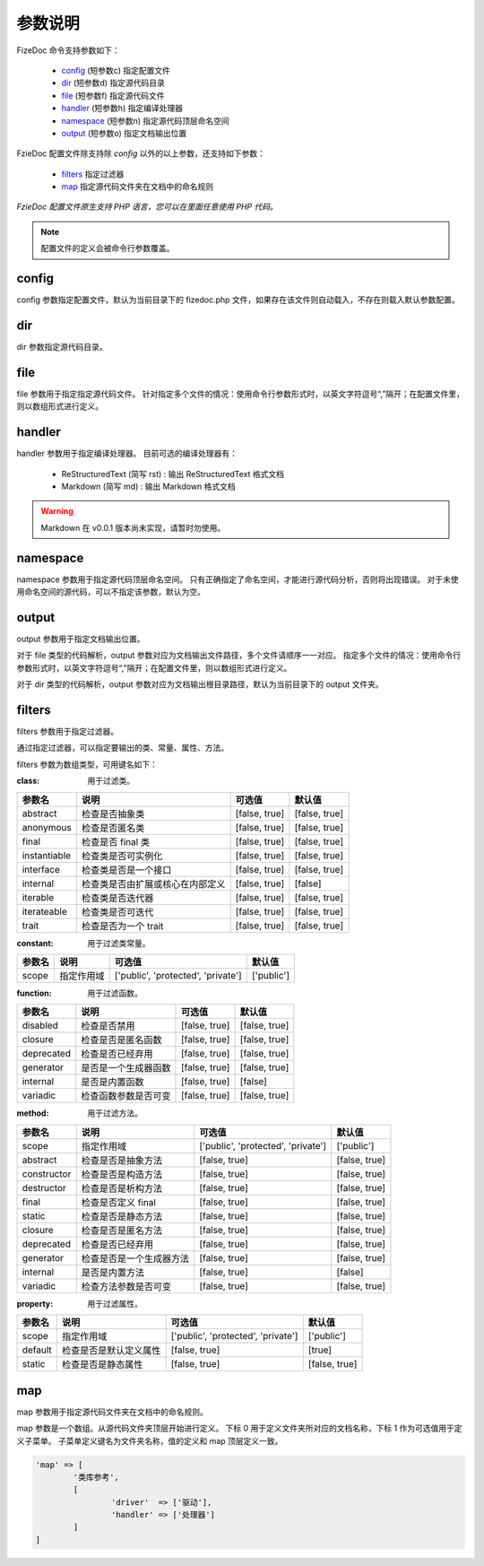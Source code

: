 ========
参数说明
========

FizeDoc 命令支持参数如下：

 - `config`_ (短参数c) 指定配置文件
 - `dir`_ (短参数d) 指定源代码目录
 - `file`_ (短参数f) 指定源代码文件
 - `handler`_ (短参数h) 指定编译处理器
 - `namespace`_ (短参数n) 指定源代码顶层命名空间
 - `output`_ (短参数o) 指定文档输出位置
 
FzieDoc 配置文件除支持除 `config` 以外的以上参数，还支持如下参数：

 - `filters`_ 指定过滤器
 - `map`_ 指定源代码文件夹在文档中的命名规则
 
`FzieDoc 配置文件原生支持 PHP 语言，您可以在里面任意使用 PHP 代码。`

.. note::

   配置文件的定义会被命令行参数覆盖。

config
======

config 参数指定配置文件，默认为当前目录下的 fizedoc.php 文件，如果存在该文件则自动载入，不存在则载入默认参数配置。

dir
===

dir 参数指定源代码目录。

file
====

file 参数用于指定指定源代码文件。
针对指定多个文件的情况：使用命令行参数形式时，以英文字符逗号“,”隔开；在配置文件里，则以数组形式进行定义。

handler
=======

handler 参数用于指定编译处理器。
目前可选的编译处理器有：

  - ReStructuredText (简写 rst) : 输出 ReStructuredText 格式文档
  - Markdown (简写 md) : 输出 Markdown 格式文档

.. warning::

   Markdown 在 v0.0.1 版本尚未实现，请暂时勿使用。
   
namespace
=========

namespace 参数用于指定源代码顶层命名空间。
只有正确指定了命名空间，才能进行源代码分析，否则将出现错误。
对于未使用命名空间的源代码，可以不指定该参数，默认为空。

output
======

output 参数用于指定文档输出位置。

对于 file 类型的代码解析，output 参数对应为文档输出文件路径，多个文件请顺序一一对应。
指定多个文件的情况：使用命令行参数形式时，以英文字符逗号“,”隔开；在配置文件里，则以数组形式进行定义。

对于 dir 类型的代码解析，output 参数对应为文档输出根目录路径，默认为当前目录下的 output 文件夹。

filters
=======

filters 参数用于指定过滤器。

通过指定过滤器，可以指定要输出的类、常量、属性、方法。

filters 参数为数组类型，可用键名如下：

:class:
  用于过滤类。

+--------------+-----------------------------------------+---------------------+------------------+
|参数名        |说明                                     |可选值               |默认值            |
+==============+=========================================+=====================+==================+
|abstract      |检查是否抽象类                           |[false, true]        | [false, true]    |
+--------------+-----------------------------------------+---------------------+------------------+
|anonymous     |检查是否匿名类                           |[false, true]        | [false, true]    |
+--------------+-----------------------------------------+---------------------+------------------+
|final         |检查是否 final 类                        |[false, true]        | [false, true]    |
+--------------+-----------------------------------------+---------------------+------------------+
|instantiable  |检查类是否可实例化                       |[false, true]        | [false, true]    |
+--------------+-----------------------------------------+---------------------+------------------+
|interface     |检查类是否是一个接口                     |[false, true]        | [false, true]    |
+--------------+-----------------------------------------+---------------------+------------------+
|internal      |检查类是否由扩展或核心在内部定义         |[false, true]        | [false]          |
+--------------+-----------------------------------------+---------------------+------------------+
|iterable      |检查类是否迭代器                         |[false, true]        | [false, true]    |
+--------------+-----------------------------------------+---------------------+------------------+
|iterateable   |检查类是否可迭代                         |[false, true]        | [false, true]    |
+--------------+-----------------------------------------+---------------------+------------------+
|trait         |检查是否为一个 trait                     |[false, true]        | [false, true]    |
+--------------+-----------------------------------------+---------------------+------------------+

:constant:
  用于过滤类常量。

+--------------+-----------------------------------------+-----------------------------------+------------------+
|参数名        |说明                                     |可选值                             |默认值            |
+==============+=========================================+===================================+==================+
|scope         |指定作用域                               |['public', 'protected', 'private'] | ['public']       |
+--------------+-----------------------------------------+-----------------------------------+------------------+

:function:
  用于过滤函数。

+--------------+-----------------------------------------+---------------------+------------------+
|参数名        |说明                                     |可选值               |默认值            |
+==============+=========================================+=====================+==================+
|disabled      |检查是否禁用                             |[false, true]        | [false, true]    |
+--------------+-----------------------------------------+---------------------+------------------+
|closure       |检查是否是匿名函数                       |[false, true]        | [false, true]    |
+--------------+-----------------------------------------+---------------------+------------------+
|deprecated    |检查是否已经弃用                         |[false, true]        | [false, true]    |
+--------------+-----------------------------------------+---------------------+------------------+
|generator     |是否是一个生成器函数                     |[false, true]        | [false, true]    |
+--------------+-----------------------------------------+---------------------+------------------+
|internal      |是否是内置函数                           |[false, true]        | [false]          |
+--------------+-----------------------------------------+---------------------+------------------+
|variadic      |检查函数参数是否可变                     |[false, true]        | [false, true]    |
+--------------+-----------------------------------------+---------------------+------------------+

:method:
  用于过滤方法。

+--------------+-----------------------------------------+-----------------------------------+------------------+
|参数名        |说明                                     |可选值                             |默认值            |
+==============+=========================================+===================================+==================+
|scope         |指定作用域                               |['public', 'protected', 'private'] | ['public']       |
+--------------+-----------------------------------------+-----------------------------------+------------------+
|abstract      |检查是否是抽象方法                       |[false, true]                      | [false, true]    |
+--------------+-----------------------------------------+-----------------------------------+------------------+
|constructor   |检查是否是构造方法                       |[false, true]                      | [false, true]    |
+--------------+-----------------------------------------+-----------------------------------+------------------+
|destructor    |检查是否是析构方法                       |[false, true]                      | [false, true]    |
+--------------+-----------------------------------------+-----------------------------------+------------------+
|final         |检查是否定义 final                       |[false, true]                      | [false, true]    |
+--------------+-----------------------------------------+-----------------------------------+------------------+
|static        |检查是否是静态方法                       |[false, true]                      | [false, true]    |
+--------------+-----------------------------------------+-----------------------------------+------------------+
|closure       |检查是否是匿名方法                       |[false, true]                      | [false, true]    |
+--------------+-----------------------------------------+-----------------------------------+------------------+
|deprecated    |检查是否已经弃用                         |[false, true]                      | [false, true]    |
+--------------+-----------------------------------------+-----------------------------------+------------------+
|generator     |检查是否是一个生成器方法                 |[false, true]                      | [false, true]    |
+--------------+-----------------------------------------+-----------------------------------+------------------+
|internal      |是否是内置方法                           |[false, true]                      | [false]          |
+--------------+-----------------------------------------+-----------------------------------+------------------+
|variadic      |检查方法参数是否可变                     |[false, true]                      | [false, true]    |
+--------------+-----------------------------------------+-----------------------------------+------------------+

:property:
  用于过滤属性。

+--------------+-----------------------------------------+-----------------------------------+------------------+
|参数名        |说明                                     |可选值                             |默认值            |
+==============+=========================================+===================================+==================+
|scope         |指定作用域                               |['public', 'protected', 'private'] | ['public']       |
+--------------+-----------------------------------------+-----------------------------------+------------------+
|default       |检查是否是默认定义属性                   |[false, true]                      | [true]           |
+--------------+-----------------------------------------+-----------------------------------+------------------+
|static        |检查是否是静态属性                       |[false, true]                      | [false, true]    |
+--------------+-----------------------------------------+-----------------------------------+------------------+

map
===

map 参数用于指定源代码文件夹在文档中的命名规则。

map 参数是一个数组。从源代码文件夹顶层开始进行定义。
下标 0 用于定义文件夹所对应的文档名称，下标 1 作为可选值用于定义子菜单。
子菜单定义键名为文件夹名称，值的定义和 map 顶层定义一致。

.. code-block:: php

	'map' => [
		'类库参考',
		[
			'driver'  => ['驱动'],
			'handler' => ['处理器']
		]
	]